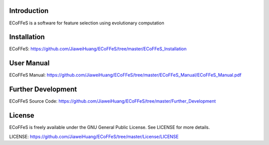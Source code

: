 .. image:: Logo/logo.png
   :align: center


Introduction
-----------------------------------

ECoFFeS is a software for feature selection using evolutionary computation


Installation
-----------------------------------

ECoFFeS: https://github.com/JiaweiHuang/ECoFFeS/tree/master/ECoFFeS_Installation


User Manual
-----------------------------------

ECoFFeS Manual: https://github.com/JiaweiHuang/ECoFFeS/tree/master/ECoFFeS_Manual/ECoFFeS_Manual.pdf


Further Development
-----------------------------------

ECoFFeS Source Code: https://github.com/JiaweiHuang/ECoFFeS/tree/master/Further_Development 


License
-----------------------------------

ECoFFeS is freely available under the GNU General Public License. See LICENSE for more details.

LICENSE: https://github.com/JiaweiHuang/ECoFFeS/tree/master/License/LICENSE
